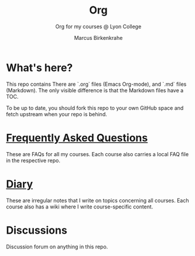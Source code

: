 #+TITLE:Org
#+AUTHOR:Marcus Birkenkrahe
#+SUBTITLE: Org for my courses @ Lyon College
#+OPTIONS: ^:nil toc:1
* What's here?

  This repo contains There are `.org` files (Emacs Org-mode), and `.md`
  files (Markdown). The only visible difference is that the Markdown
  files have a TOC.

  To be up to date, you should fork this repo to your own GitHub space
  and fetch upstream when your repo is behind.

* [[https://github.com/birkenkrahe/org/blob/master/FAQ.md][Frequently Asked Questions]]

  These are FAQs for all my courses. Each course also carries a local
  FAQ file in the respective repo.

* [[https://github.com/birkenkrahe/org/blob/master/diary.md][Diary]]

  These are irregular notes that I write on topics concerning all
  courses. Each course also has a wiki where I write course-specific
  content.

* Discussions

  Discussion forum on anything in this repo.
